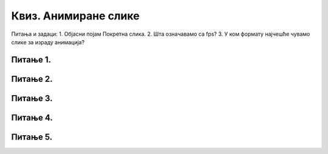 Квиз. Анимиране слике
=====================


Питања и задаци:
1.	Објасни појам Покретна слика.
2.	Шта означавамо са fps?
3.	У ком формату најчешће чувамо слике за израду анимација?


Питање 1.
~~~~~~~~~

.. fillintheblank:: L79P1

    Kако се назива поступак стварања слике у покрету у правилним временским интервалима? Унеси одговор малим словима ћириличним писмом.

    Одговор: |blank|

    - :анимација: Тачно
      :x: Одговор није тачан.

Питање 2.
~~~~~~~~~

.. mchoice:: L79P2
    :answer_a: да
    :feedback_a: Тачно    
    :answer_b: не
    :feedback_b: Нетачно
    :correct: a

	Да ли је тачно тврђење: "Свака анимирана слика је сачињена од више слика, па је за израду анимације потребно да се припреми довољан број слика истих димензија."? Означи тачан одговор.

Питање 3.
~~~~~~~~~

.. mchoice:: L79P3
    :answer_a: компримоване формате са губитака квалитетa слике. 
    :feedback_a: Нетачно    
    :answer_b: компримоване формате без губитака квалитетa слике. 
    :feedback_b: Тачно
    :correct: b

	Шта представља GIF (Graphics Interchange Format)?


Питање 4.
~~~~~~~~~

.. mchoice:: L79P4
    :answer_a: да
    :feedback_a: Тачно    
    :answer_b: не
    :feedback_b: Нетачно
    :correct: a

	Да ли је тачно тврђење: "Брзина којом се слике мењају мери се бројем промена тих слика у секунди и означава се са fps (frames per second)."? Означи тачан одговор.

Питање 5.
~~~~~~~~~

.. mchoice:: L79P5
    :answer_a: да
    :feedback_a: Нетачно    
    :answer_b: не
    :feedback_b: Тачно
    :correct: b

	Да ли је анимирану слику могуће приказати у програмима за преглед слика? Означи тачан одговор.
